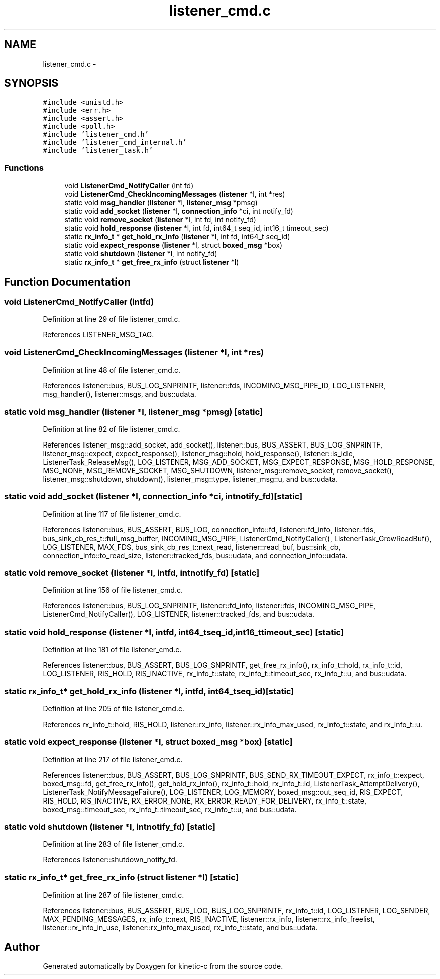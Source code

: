 .TH "listener_cmd.c" 3 "Tue Mar 3 2015" "Version v0.12.0-beta" "kinetic-c" \" -*- nroff -*-
.ad l
.nh
.SH NAME
listener_cmd.c \- 
.SH SYNOPSIS
.br
.PP
\fC#include <unistd\&.h>\fP
.br
\fC#include <err\&.h>\fP
.br
\fC#include <assert\&.h>\fP
.br
\fC#include <poll\&.h>\fP
.br
\fC#include 'listener_cmd\&.h'\fP
.br
\fC#include 'listener_cmd_internal\&.h'\fP
.br
\fC#include 'listener_task\&.h'\fP
.br

.SS "Functions"

.in +1c
.ti -1c
.RI "void \fBListenerCmd_NotifyCaller\fP (int fd)"
.br
.ti -1c
.RI "void \fBListenerCmd_CheckIncomingMessages\fP (\fBlistener\fP *l, int *res)"
.br
.ti -1c
.RI "static void \fBmsg_handler\fP (\fBlistener\fP *l, \fBlistener_msg\fP *pmsg)"
.br
.ti -1c
.RI "static void \fBadd_socket\fP (\fBlistener\fP *l, \fBconnection_info\fP *ci, int notify_fd)"
.br
.ti -1c
.RI "static void \fBremove_socket\fP (\fBlistener\fP *l, int fd, int notify_fd)"
.br
.ti -1c
.RI "static void \fBhold_response\fP (\fBlistener\fP *l, int fd, int64_t seq_id, int16_t timeout_sec)"
.br
.ti -1c
.RI "static \fBrx_info_t\fP * \fBget_hold_rx_info\fP (\fBlistener\fP *l, int fd, int64_t seq_id)"
.br
.ti -1c
.RI "static void \fBexpect_response\fP (\fBlistener\fP *l, struct \fBboxed_msg\fP *box)"
.br
.ti -1c
.RI "static void \fBshutdown\fP (\fBlistener\fP *l, int notify_fd)"
.br
.ti -1c
.RI "static \fBrx_info_t\fP * \fBget_free_rx_info\fP (struct \fBlistener\fP *l)"
.br
.in -1c
.SH "Function Documentation"
.PP 
.SS "void ListenerCmd_NotifyCaller (intfd)"

.PP
Definition at line 29 of file listener_cmd\&.c\&.
.PP
References LISTENER_MSG_TAG\&.
.SS "void ListenerCmd_CheckIncomingMessages (\fBlistener\fP *l, int *res)"

.PP
Definition at line 48 of file listener_cmd\&.c\&.
.PP
References listener::bus, BUS_LOG_SNPRINTF, listener::fds, INCOMING_MSG_PIPE_ID, LOG_LISTENER, msg_handler(), listener::msgs, and bus::udata\&.
.SS "static void msg_handler (\fBlistener\fP *l, \fBlistener_msg\fP *pmsg)\fC [static]\fP"

.PP
Definition at line 82 of file listener_cmd\&.c\&.
.PP
References listener_msg::add_socket, add_socket(), listener::bus, BUS_ASSERT, BUS_LOG_SNPRINTF, listener_msg::expect, expect_response(), listener_msg::hold, hold_response(), listener::is_idle, ListenerTask_ReleaseMsg(), LOG_LISTENER, MSG_ADD_SOCKET, MSG_EXPECT_RESPONSE, MSG_HOLD_RESPONSE, MSG_NONE, MSG_REMOVE_SOCKET, MSG_SHUTDOWN, listener_msg::remove_socket, remove_socket(), listener_msg::shutdown, shutdown(), listener_msg::type, listener_msg::u, and bus::udata\&.
.SS "static void add_socket (\fBlistener\fP *l, \fBconnection_info\fP *ci, intnotify_fd)\fC [static]\fP"

.PP
Definition at line 117 of file listener_cmd\&.c\&.
.PP
References listener::bus, BUS_ASSERT, BUS_LOG, connection_info::fd, listener::fd_info, listener::fds, bus_sink_cb_res_t::full_msg_buffer, INCOMING_MSG_PIPE, ListenerCmd_NotifyCaller(), ListenerTask_GrowReadBuf(), LOG_LISTENER, MAX_FDS, bus_sink_cb_res_t::next_read, listener::read_buf, bus::sink_cb, connection_info::to_read_size, listener::tracked_fds, bus::udata, and connection_info::udata\&.
.SS "static void remove_socket (\fBlistener\fP *l, intfd, intnotify_fd)\fC [static]\fP"

.PP
Definition at line 156 of file listener_cmd\&.c\&.
.PP
References listener::bus, BUS_LOG_SNPRINTF, listener::fd_info, listener::fds, INCOMING_MSG_PIPE, ListenerCmd_NotifyCaller(), LOG_LISTENER, listener::tracked_fds, and bus::udata\&.
.SS "static void hold_response (\fBlistener\fP *l, intfd, int64_tseq_id, int16_ttimeout_sec)\fC [static]\fP"

.PP
Definition at line 181 of file listener_cmd\&.c\&.
.PP
References listener::bus, BUS_ASSERT, BUS_LOG_SNPRINTF, get_free_rx_info(), rx_info_t::hold, rx_info_t::id, LOG_LISTENER, RIS_HOLD, RIS_INACTIVE, rx_info_t::state, rx_info_t::timeout_sec, rx_info_t::u, and bus::udata\&.
.SS "static \fBrx_info_t\fP* get_hold_rx_info (\fBlistener\fP *l, intfd, int64_tseq_id)\fC [static]\fP"

.PP
Definition at line 205 of file listener_cmd\&.c\&.
.PP
References rx_info_t::hold, RIS_HOLD, listener::rx_info, listener::rx_info_max_used, rx_info_t::state, and rx_info_t::u\&.
.SS "static void expect_response (\fBlistener\fP *l, struct \fBboxed_msg\fP *box)\fC [static]\fP"

.PP
Definition at line 217 of file listener_cmd\&.c\&.
.PP
References listener::bus, BUS_ASSERT, BUS_LOG_SNPRINTF, BUS_SEND_RX_TIMEOUT_EXPECT, rx_info_t::expect, boxed_msg::fd, get_free_rx_info(), get_hold_rx_info(), rx_info_t::hold, rx_info_t::id, ListenerTask_AttemptDelivery(), ListenerTask_NotifyMessageFailure(), LOG_LISTENER, LOG_MEMORY, boxed_msg::out_seq_id, RIS_EXPECT, RIS_HOLD, RIS_INACTIVE, RX_ERROR_NONE, RX_ERROR_READY_FOR_DELIVERY, rx_info_t::state, boxed_msg::timeout_sec, rx_info_t::timeout_sec, rx_info_t::u, and bus::udata\&.
.SS "static void shutdown (\fBlistener\fP *l, intnotify_fd)\fC [static]\fP"

.PP
Definition at line 283 of file listener_cmd\&.c\&.
.PP
References listener::shutdown_notify_fd\&.
.SS "static \fBrx_info_t\fP* get_free_rx_info (struct \fBlistener\fP *l)\fC [static]\fP"

.PP
Definition at line 287 of file listener_cmd\&.c\&.
.PP
References listener::bus, BUS_ASSERT, BUS_LOG, BUS_LOG_SNPRINTF, rx_info_t::id, LOG_LISTENER, LOG_SENDER, MAX_PENDING_MESSAGES, rx_info_t::next, RIS_INACTIVE, listener::rx_info, listener::rx_info_freelist, listener::rx_info_in_use, listener::rx_info_max_used, rx_info_t::state, and bus::udata\&.
.SH "Author"
.PP 
Generated automatically by Doxygen for kinetic-c from the source code\&.
